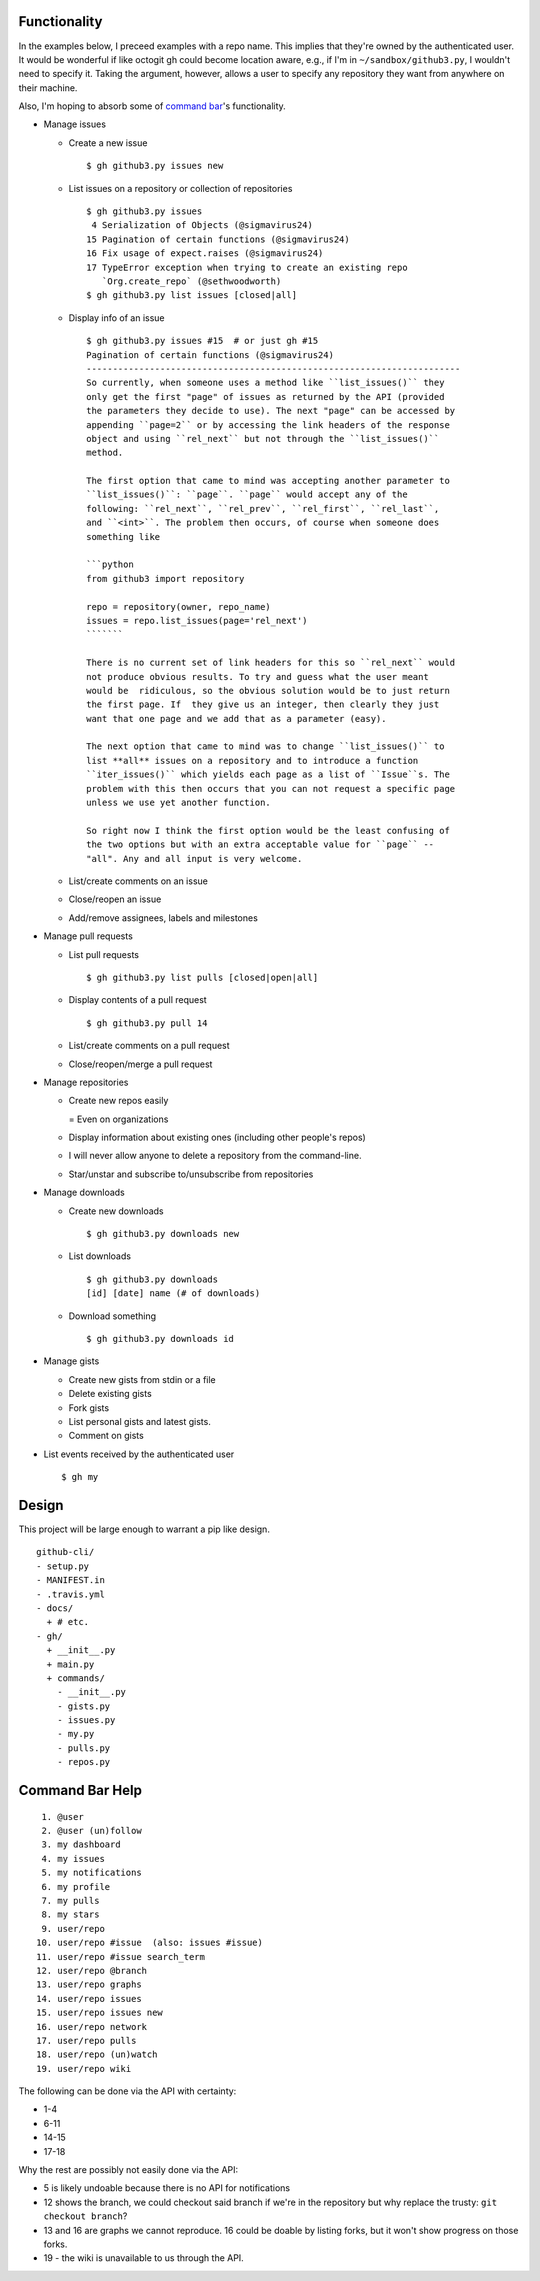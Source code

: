 Functionality
=============

In the examples below, I preceed examples with a repo name. This implies that 
they're owned by the authenticated user. It would be wonderful if like octogit
gh could become location aware, e.g., if I'm in ``~/sandbox/github3.py``, I 
wouldn't need to specify it. Taking the argument, however, allows a user to 
specify any repository they want from anywhere on their machine.

Also, I'm hoping to absorb some of `command bar`_'s functionality.

- Manage issues

  + Create a new issue

    ::

        $ gh github3.py issues new

  + List issues on a repository or collection of repositories

    ::

        $ gh github3.py issues
         4 Serialization of Objects (@sigmavirus24)
        15 Pagination of certain functions (@sigmavirus24)
        16 Fix usage of expect.raises (@sigmavirus24)
        17 TypeError exception when trying to create an existing repo 
           `Org.create_repo` (@sethwoodworth)
        $ gh github3.py list issues [closed|all]

  + Display info of an issue

    ::

        $ gh github3.py issues #15  # or just gh #15
        Pagination of certain functions (@sigmavirus24)
        -----------------------------------------------------------------------
        So currently, when someone uses a method like ``list_issues()`` they 
        only get the first "page" of issues as returned by the API (provided 
        the parameters they decide to use). The next "page" can be accessed by 
        appending ``page=2`` or by accessing the link headers of the response 
        object and using ``rel_next`` but not through the ``list_issues()`` 
        method.

        The first option that came to mind was accepting another parameter to  
        ``list_issues()``: ``page``. ``page`` would accept any of the 
        following: ``rel_next``, ``rel_prev``, ``rel_first``, ``rel_last``, 
        and ``<int>``. The problem then occurs, of course when someone does 
        something like

        ```python
        from github3 import repository

        repo = repository(owner, repo_name)
        issues = repo.list_issues(page='rel_next')
        ```````

        There is no current set of link headers for this so ``rel_next`` would 
        not produce obvious results. To try and guess what the user meant 
        would be  ridiculous, so the obvious solution would be to just return 
        the first page. If  they give us an integer, then clearly they just 
        want that one page and we add that as a parameter (easy).

        The next option that came to mind was to change ``list_issues()`` to 
        list **all** issues on a repository and to introduce a function 
        ``iter_issues()`` which yields each page as a list of ``Issue``s. The 
        problem with this then occurs that you can not request a specific page 
        unless we use yet another function.

        So right now I think the first option would be the least confusing of 
        the two options but with an extra acceptable value for ``page`` -- 
        "all". Any and all input is very welcome.

  + List/create comments on an issue

  + Close/reopen an issue

  + Add/remove assignees, labels and milestones

- Manage pull requests

  + List pull requests

    ::

        $ gh github3.py list pulls [closed|open|all]

  + Display contents of a pull request

    ::

        $ gh github3.py pull 14

  + List/create comments on a pull request

  + Close/reopen/merge a pull request

- Manage repositories

  + Create new repos easily

    = Even on organizations

  + Display information about existing ones (including other people's repos)

  + I will never allow anyone to delete a repository from the command-line.

  + Star/unstar and subscribe to/unsubscribe from repositories

- Manage downloads

  + Create new downloads

    ::

        $ gh github3.py downloads new

  + List downloads

    ::

        $ gh github3.py downloads
        [id] [date] name (# of downloads)

  + Download something

    ::

        $ gh github3.py downloads id

- Manage gists

  + Create new gists from stdin or a file

  + Delete existing gists

  + Fork gists

  + List personal gists and latest gists.

  + Comment on gists

- List events received by the authenticated user

  ::

    $ gh my


Design
======

This project will be large enough to warrant a pip like design.

::

    github-cli/
    - setup.py
    - MANIFEST.in
    - .travis.yml
    - docs/
      + # etc.
    - gh/
      + __init__.py
      + main.py
      + commands/
        - __init__.py
        - gists.py
        - issues.py
        - my.py
        - pulls.py
        - repos.py


.. links
.. _command bar: https://github.com/blog/1264-introducing-the-command-bar


Command Bar Help
================

::

     1. @user
     2. @user (un)follow
     3. my dashboard
     4. my issues
     5. my notifications
     6. my profile
     7. my pulls
     8. my stars
     9. user/repo
    10. user/repo #issue  (also: issues #issue)
    11. user/repo #issue search_term
    12. user/repo @branch
    13. user/repo graphs
    14. user/repo issues
    15. user/repo issues new
    16. user/repo network
    17. user/repo pulls
    18. user/repo (un)watch
    19. user/repo wiki

The following can be done via the API with certainty:

- 1-4

- 6-11

- 14-15

- 17-18

Why the rest are possibly not easily done via the API:

- 5 is likely undoable because there is no API for notifications

- 12 shows the branch, we could checkout said branch if we're in the 
  repository but why replace the trusty: ``git checkout branch``?

- 13 and 16 are graphs we cannot reproduce. 16 could be doable by listing 
  forks, but it won't show progress on those forks.

- 19 - the wiki is unavailable to us through the API.
